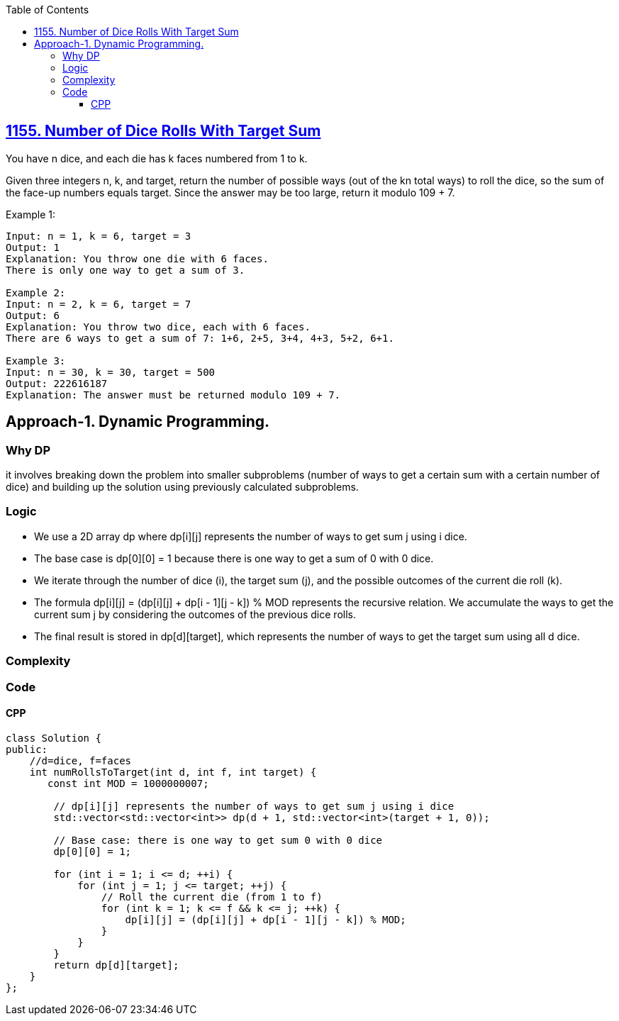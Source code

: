 :toc:
:toclevels: 6

== link:https://leetcode.com/problems/number-of-dice-rolls-with-target-sum/[1155. Number of Dice Rolls With Target Sum]
You have n dice, and each die has k faces numbered from 1 to k.

Given three integers n, k, and target, return the number of possible ways (out of the kn total ways) to roll the dice, so the sum of the face-up numbers equals target. Since the answer may be too large, return it modulo 109 + 7.

Example 1:
```
Input: n = 1, k = 6, target = 3
Output: 1
Explanation: You throw one die with 6 faces.
There is only one way to get a sum of 3.

Example 2:
Input: n = 2, k = 6, target = 7
Output: 6
Explanation: You throw two dice, each with 6 faces.
There are 6 ways to get a sum of 7: 1+6, 2+5, 3+4, 4+3, 5+2, 6+1.

Example 3:
Input: n = 30, k = 30, target = 500
Output: 222616187
Explanation: The answer must be returned modulo 109 + 7.
```

== Approach-1. Dynamic Programming.
=== Why DP
it involves breaking down the problem into smaller subproblems (number of ways to get a certain sum with a certain number of dice) and building up the solution using previously calculated subproblems.

=== Logic
* We use a 2D array dp where dp[i][j] represents the number of ways to get sum j using i dice.
* The base case is dp[0][0] = 1 because there is one way to get a sum of 0 with 0 dice.
* We iterate through the number of dice (i), the target sum (j), and the possible outcomes of the current die roll (k).
* The formula dp[i][j] = (dp[i][j] + dp[i - 1][j - k]) % MOD represents the recursive relation. We accumulate the ways to get the current sum j by considering the outcomes of the previous dice rolls.
* The final result is stored in dp[d][target], which represents the number of ways to get the target sum using all d dice.

=== Complexity
=== Code
==== CPP
```cpp
class Solution {
public:
    //d=dice, f=faces
    int numRollsToTarget(int d, int f, int target) {
       const int MOD = 1000000007;

        // dp[i][j] represents the number of ways to get sum j using i dice
        std::vector<std::vector<int>> dp(d + 1, std::vector<int>(target + 1, 0));

        // Base case: there is one way to get sum 0 with 0 dice
        dp[0][0] = 1;

        for (int i = 1; i <= d; ++i) {
            for (int j = 1; j <= target; ++j) {
                // Roll the current die (from 1 to f)
                for (int k = 1; k <= f && k <= j; ++k) {
                    dp[i][j] = (dp[i][j] + dp[i - 1][j - k]) % MOD;
                }
            }
        }
        return dp[d][target];
    }
};
```

